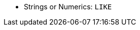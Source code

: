 // LLP NEED TO CHECK FOR C* 5.0
ifeval::["{evalproduct}" == "dse"]
* Strings or Numerics: `LIKE`, `OR`, `IN`
endif::[]
ifeval::["{evalproduct}" != "dse"]
* Strings or Numerics: `LIKE`
endif::[]

